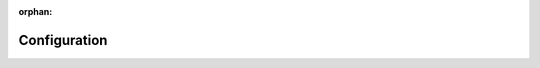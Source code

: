 :orphan:

Configuration
=============

.. confval:: Count

   * :doc:`/soln/RefCirSizeRect/RefCirSizeRect`
   * :doc:`/soln/DefectDots/DefectDots`
   * :doc:`/soln/ROI/roi`
   * :doc:`/soln/Scratch/Scratch`


.. confval:: Barcode 

   * :doc:`/soln/ROI/roi`
   * :doc:`/intro/Basic/StrFunc/StrFunc`

.. confval:: QR Code 

   * :doc:`/soln/ROI/roi`
   * :doc:`/intro/Basic/StrFunc/StrFunc`

.. confval:: Invert

   * :doc:`soln/Scratch/Scratch`
   * :doc:`soln/DefectDots/DefectDots` 

.. confval:: Remove blobs
    
   * :doc:`soln/Scratch/Scratch`
   * :doc:`soln/DefectDots/DefectDots` 

.. confval:: Threshold (band)
    
   * :doc:`soln/Scratch/Scratch`
   * :doc:`soln/DefectDots/DefectDots` 
